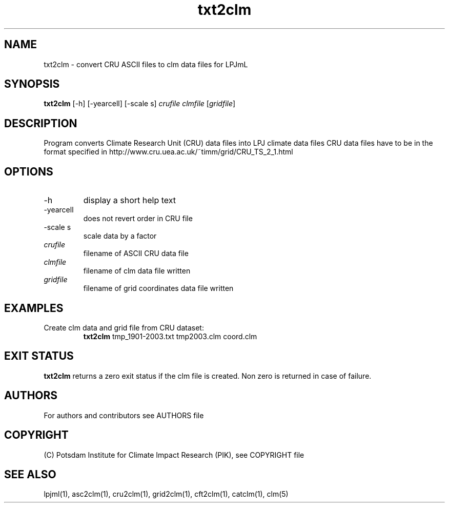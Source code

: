 .TH txt2clm 1  "October 10, 2008" "version 1.0.002" "USER COMMANDS"
.SH NAME
txt2clm \- convert CRU ASCII files to clm data files for LPJmL
.SH SYNOPSIS
.B txt2clm
[\-h] [\-yearcell] [\-scale s] 
.I crufile clmfile 
[\fIgridfile\fP]
.SH DESCRIPTION
Program converts Climate Research Unit (CRU) data files into LPJ climate data files
CRU data files have to be in the format specified in
http://www.cru.uea.ac.uk/~timm/grid/CRU_TS_2_1.html
.SH OPTIONS
.TP
\-h
display a short help text
.TP
\-yearcell 
does not revert order in CRU file
.TP
\-scale s
scale data by a factor
.TP
.I crufile    
filename of ASCII CRU data file
.TP
.I clmfile     
filename of clm data file written
.TP
.I gridfile     
filename of grid coordinates data file written
.SH EXAMPLES
.TP
Create clm data and grid file from CRU dataset:
.B txt2clm
tmp_1901-2003.txt tmp2003.clm coord.clm
.PP
.SH EXIT STATUS
.B txt2clm
returns a zero exit status if the clm file is created.
Non zero is returned in case of failure.

.SH AUTHORS

For authors and contributors see AUTHORS file

.SH COPYRIGHT

(C) Potsdam Institute for Climate Impact Research (PIK), see COPYRIGHT file

.SH SEE ALSO
lpjml(1), asc2clm(1), cru2clm(1), grid2clm(1), cft2clm(1), catclm(1), clm(5)
